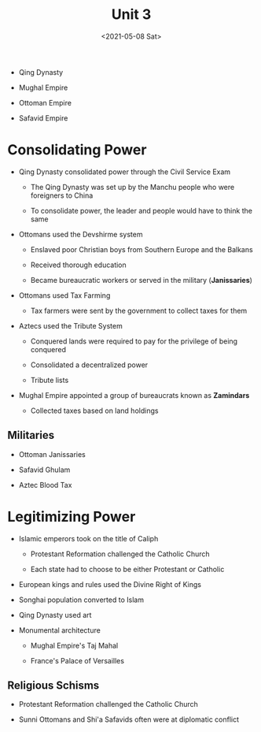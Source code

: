#+TITLE: Unit 3
#+DATE: <2021-05-08 Sat>

- Qing Dynasty

- Mughal Empire

- Ottoman Empire

- Safavid Empire

* Consolidating Power
:PROPERTIES:
:CUSTOM_ID: consolidating-power
:END:
- Qing Dynasty consolidated power through the Civil Service Exam

  - The Qing Dynasty was set up by the Manchu people who were foreigners
    to China

  - To consolidate power, the leader and people would have to think the
    same

- Ottomans used the Devshirme system

  - Enslaved poor Christian boys from Southern Europe and the Balkans

  - Received thorough education

  - Became bureaucratic workers or served in the military
    (*Janissaries*)

- Ottomans used Tax Farming

  - Tax farmers were sent by the government to collect taxes for them

- Aztecs used the Tribute System

  - Conquered lands were required to pay for the privilege of being
    conquered

  - Consolidated a decentralized power

  - Tribute lists

- Mughal Empire appointed a group of bureaucrats known as *Zamindars*

  - Collected taxes based on land holdings

** Militaries
:PROPERTIES:
:CUSTOM_ID: militaries
:END:
- Ottoman Janissaries

- Safavid Ghulam

- Aztec Blood Tax

* Legitimizing Power
:PROPERTIES:
:CUSTOM_ID: legitimizing-power
:END:
- Islamic emperors took on the title of Caliph

  - Protestant Reformation challenged the Catholic Church

  - Each state had to choose to be either Protestant or Catholic

- European kings and rules used the Divine Right of Kings

- Songhai population converted to Islam

- Qing Dynasty used art

- Monumental architecture

  - Mughal Empire's Taj Mahal

  - France's Palace of Versailles

** Religious Schisms
:PROPERTIES:
:CUSTOM_ID: religious-schisms
:END:
- Protestant Reformation challenged the Catholic Church

- Sunni Ottomans and Shi'a Safavids often were at diplomatic conflict
